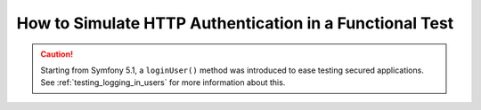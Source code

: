.. index::
   single: Tests; HTTP authentication

How to Simulate HTTP Authentication in a Functional Test
========================================================

.. caution::

    Starting from Symfony 5.1, a ``loginUser()`` method was introduced to
    ease testing secured applications. See :ref:`testing_logging_in_users`
    for more information about this.

.. _previous versions of this article: https://symfony.com/doc/5.0/testing/http_authentication.html
